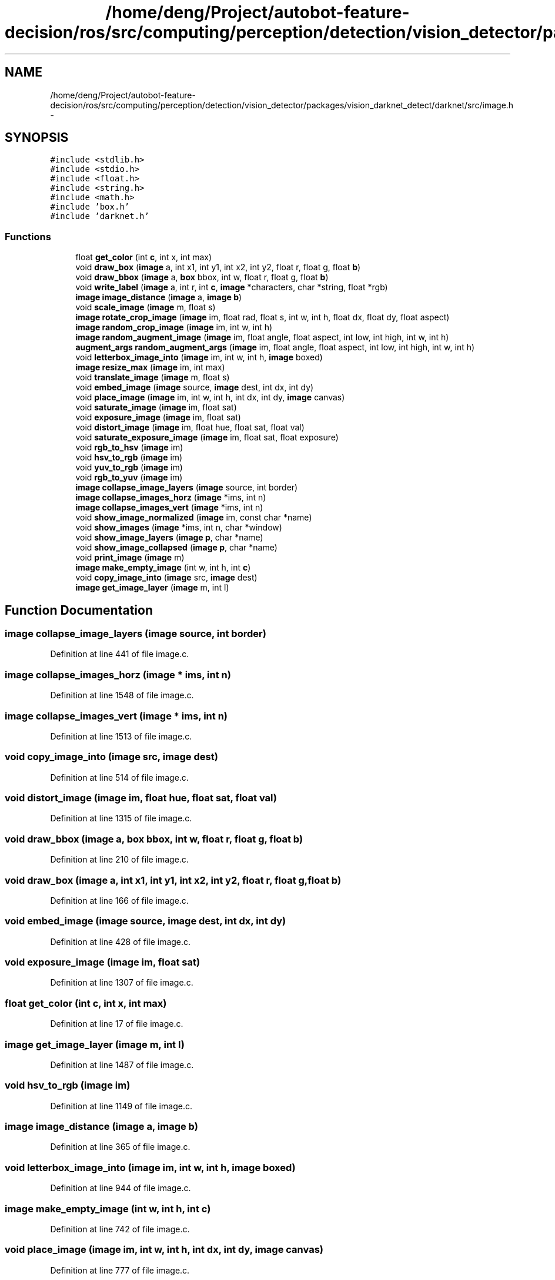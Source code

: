 .TH "/home/deng/Project/autobot-feature-decision/ros/src/computing/perception/detection/vision_detector/packages/vision_darknet_detect/darknet/src/image.h" 3 "Fri May 22 2020" "Autoware_Doxygen" \" -*- nroff -*-
.ad l
.nh
.SH NAME
/home/deng/Project/autobot-feature-decision/ros/src/computing/perception/detection/vision_detector/packages/vision_darknet_detect/darknet/src/image.h \- 
.SH SYNOPSIS
.br
.PP
\fC#include <stdlib\&.h>\fP
.br
\fC#include <stdio\&.h>\fP
.br
\fC#include <float\&.h>\fP
.br
\fC#include <string\&.h>\fP
.br
\fC#include <math\&.h>\fP
.br
\fC#include 'box\&.h'\fP
.br
\fC#include 'darknet\&.h'\fP
.br

.SS "Functions"

.in +1c
.ti -1c
.RI "float \fBget_color\fP (int \fBc\fP, int x, int max)"
.br
.ti -1c
.RI "void \fBdraw_box\fP (\fBimage\fP a, int x1, int y1, int x2, int y2, float r, float g, float \fBb\fP)"
.br
.ti -1c
.RI "void \fBdraw_bbox\fP (\fBimage\fP a, \fBbox\fP bbox, int w, float r, float g, float \fBb\fP)"
.br
.ti -1c
.RI "void \fBwrite_label\fP (\fBimage\fP a, int r, int \fBc\fP, \fBimage\fP *characters, char *string, float *rgb)"
.br
.ti -1c
.RI "\fBimage\fP \fBimage_distance\fP (\fBimage\fP a, \fBimage\fP \fBb\fP)"
.br
.ti -1c
.RI "void \fBscale_image\fP (\fBimage\fP m, float s)"
.br
.ti -1c
.RI "\fBimage\fP \fBrotate_crop_image\fP (\fBimage\fP im, float rad, float s, int w, int h, float dx, float dy, float aspect)"
.br
.ti -1c
.RI "\fBimage\fP \fBrandom_crop_image\fP (\fBimage\fP im, int w, int h)"
.br
.ti -1c
.RI "\fBimage\fP \fBrandom_augment_image\fP (\fBimage\fP im, float angle, float aspect, int low, int high, int w, int h)"
.br
.ti -1c
.RI "\fBaugment_args\fP \fBrandom_augment_args\fP (\fBimage\fP im, float angle, float aspect, int low, int high, int w, int h)"
.br
.ti -1c
.RI "void \fBletterbox_image_into\fP (\fBimage\fP im, int w, int h, \fBimage\fP boxed)"
.br
.ti -1c
.RI "\fBimage\fP \fBresize_max\fP (\fBimage\fP im, int max)"
.br
.ti -1c
.RI "void \fBtranslate_image\fP (\fBimage\fP m, float s)"
.br
.ti -1c
.RI "void \fBembed_image\fP (\fBimage\fP source, \fBimage\fP dest, int dx, int dy)"
.br
.ti -1c
.RI "void \fBplace_image\fP (\fBimage\fP im, int w, int h, int dx, int dy, \fBimage\fP canvas)"
.br
.ti -1c
.RI "void \fBsaturate_image\fP (\fBimage\fP im, float sat)"
.br
.ti -1c
.RI "void \fBexposure_image\fP (\fBimage\fP im, float sat)"
.br
.ti -1c
.RI "void \fBdistort_image\fP (\fBimage\fP im, float hue, float sat, float val)"
.br
.ti -1c
.RI "void \fBsaturate_exposure_image\fP (\fBimage\fP im, float sat, float exposure)"
.br
.ti -1c
.RI "void \fBrgb_to_hsv\fP (\fBimage\fP im)"
.br
.ti -1c
.RI "void \fBhsv_to_rgb\fP (\fBimage\fP im)"
.br
.ti -1c
.RI "void \fByuv_to_rgb\fP (\fBimage\fP im)"
.br
.ti -1c
.RI "void \fBrgb_to_yuv\fP (\fBimage\fP im)"
.br
.ti -1c
.RI "\fBimage\fP \fBcollapse_image_layers\fP (\fBimage\fP source, int border)"
.br
.ti -1c
.RI "\fBimage\fP \fBcollapse_images_horz\fP (\fBimage\fP *ims, int n)"
.br
.ti -1c
.RI "\fBimage\fP \fBcollapse_images_vert\fP (\fBimage\fP *ims, int n)"
.br
.ti -1c
.RI "void \fBshow_image_normalized\fP (\fBimage\fP im, const char *name)"
.br
.ti -1c
.RI "void \fBshow_images\fP (\fBimage\fP *ims, int n, char *window)"
.br
.ti -1c
.RI "void \fBshow_image_layers\fP (\fBimage\fP \fBp\fP, char *name)"
.br
.ti -1c
.RI "void \fBshow_image_collapsed\fP (\fBimage\fP \fBp\fP, char *name)"
.br
.ti -1c
.RI "void \fBprint_image\fP (\fBimage\fP m)"
.br
.ti -1c
.RI "\fBimage\fP \fBmake_empty_image\fP (int w, int h, int \fBc\fP)"
.br
.ti -1c
.RI "void \fBcopy_image_into\fP (\fBimage\fP src, \fBimage\fP dest)"
.br
.ti -1c
.RI "\fBimage\fP \fBget_image_layer\fP (\fBimage\fP m, int l)"
.br
.in -1c
.SH "Function Documentation"
.PP 
.SS "\fBimage\fP collapse_image_layers (\fBimage\fP source, int border)"

.PP
Definition at line 441 of file image\&.c\&.
.SS "\fBimage\fP collapse_images_horz (\fBimage\fP * ims, int n)"

.PP
Definition at line 1548 of file image\&.c\&.
.SS "\fBimage\fP collapse_images_vert (\fBimage\fP * ims, int n)"

.PP
Definition at line 1513 of file image\&.c\&.
.SS "void copy_image_into (\fBimage\fP src, \fBimage\fP dest)"

.PP
Definition at line 514 of file image\&.c\&.
.SS "void distort_image (\fBimage\fP im, float hue, float sat, float val)"

.PP
Definition at line 1315 of file image\&.c\&.
.SS "void draw_bbox (\fBimage\fP a, \fBbox\fP bbox, int w, float r, float g, float b)"

.PP
Definition at line 210 of file image\&.c\&.
.SS "void draw_box (\fBimage\fP a, int x1, int y1, int x2, int y2, float r, float g, float b)"

.PP
Definition at line 166 of file image\&.c\&.
.SS "void embed_image (\fBimage\fP source, \fBimage\fP dest, int dx, int dy)"

.PP
Definition at line 428 of file image\&.c\&.
.SS "void exposure_image (\fBimage\fP im, float sat)"

.PP
Definition at line 1307 of file image\&.c\&.
.SS "float get_color (int c, int x, int max)"

.PP
Definition at line 17 of file image\&.c\&.
.SS "\fBimage\fP get_image_layer (\fBimage\fP m, int l)"

.PP
Definition at line 1487 of file image\&.c\&.
.SS "void hsv_to_rgb (\fBimage\fP im)"

.PP
Definition at line 1149 of file image\&.c\&.
.SS "\fBimage\fP image_distance (\fBimage\fP a, \fBimage\fP b)"

.PP
Definition at line 365 of file image\&.c\&.
.SS "void letterbox_image_into (\fBimage\fP im, int w, int h, \fBimage\fP boxed)"

.PP
Definition at line 944 of file image\&.c\&.
.SS "\fBimage\fP make_empty_image (int w, int h, int c)"

.PP
Definition at line 742 of file image\&.c\&.
.SS "void place_image (\fBimage\fP im, int w, int h, int dx, int dy, \fBimage\fP canvas)"

.PP
Definition at line 777 of file image\&.c\&.
.SS "void print_image (\fBimage\fP m)"

.PP
Definition at line 1496 of file image\&.c\&.
.SS "\fBaugment_args\fP random_augment_args (\fBimage\fP im, float angle, float aspect, int low, int high, int w, int h)"

.PP
Definition at line 1021 of file image\&.c\&.
.SS "\fBimage\fP random_augment_image (\fBimage\fP im, float angle, float aspect, int low, int high, int w, int h)"

.PP
Definition at line 1048 of file image\&.c\&.
.SS "\fBimage\fP random_crop_image (\fBimage\fP im, int w, int h)"

.PP
Definition at line 1013 of file image\&.c\&.
.SS "\fBimage\fP resize_max (\fBimage\fP im, int max)"

.PP
Definition at line 981 of file image\&.c\&.
.SS "void rgb_to_hsv (\fBimage\fP im)"

.PP
Definition at line 1112 of file image\&.c\&.
.SS "void rgb_to_yuv (\fBimage\fP im)"

.PP
Definition at line 1088 of file image\&.c\&.
.SS "\fBimage\fP rotate_crop_image (\fBimage\fP im, float rad, float s, int w, int h, float dx, float dy, float aspect)"

.PP
Definition at line 801 of file image\&.c\&.
.SS "void saturate_exposure_image (\fBimage\fP im, float sat, float exposure)"

.PP
Definition at line 1338 of file image\&.c\&.
.SS "void saturate_image (\fBimage\fP im, float sat)"

.PP
Definition at line 1286 of file image\&.c\&.
.SS "void scale_image (\fBimage\fP m, float s)"

.PP
Definition at line 851 of file image\&.c\&.
.SS "void show_image_collapsed (\fBimage\fP p, char * name)"

.PP
Definition at line 735 of file image\&.c\&.
.SS "void show_image_layers (\fBimage\fP p, char * name)"

.PP
Definition at line 723 of file image\&.c\&.
.SS "void show_image_normalized (\fBimage\fP im, const char * name)"

.PP
Definition at line 1584 of file image\&.c\&.
.SS "void show_images (\fBimage\fP * ims, int n, char * window)"

.PP
Definition at line 1592 of file image\&.c\&.
.SS "void translate_image (\fBimage\fP m, float s)"

.PP
Definition at line 845 of file image\&.c\&.
.SS "void write_label (\fBimage\fP a, int r, int c, \fBimage\fP * characters, char * string, float * rgb)"

.SS "void yuv_to_rgb (\fBimage\fP im)"

.PP
Definition at line 1065 of file image\&.c\&.
.SH "Author"
.PP 
Generated automatically by Doxygen for Autoware_Doxygen from the source code\&.

